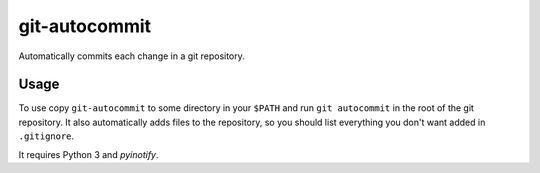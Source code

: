 git-autocommit
==============

Automatically commits each change in a git repository.


Usage
-----

To use copy ``git-autocommit`` to some directory in your ``$PATH`` and run
``git autocommit`` in the root of the git repository. It also automatically
adds files to the repository, so you should list everything you don't want
added in ``.gitignore``.

It requires Python 3 and `pyinotify`.

